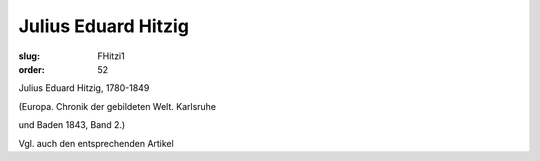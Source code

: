Julius Eduard Hitzig
====================

:slug: FHitzi1
:order: 52

Julius Eduard Hitzig, 1780-1849

.. class:: source

  (Europa. Chronik der gebildeten Welt. Karlsruhe

.. class:: source

  und Baden 1843, Band 2.)

Vgl. auch den entsprechenden Artikel
